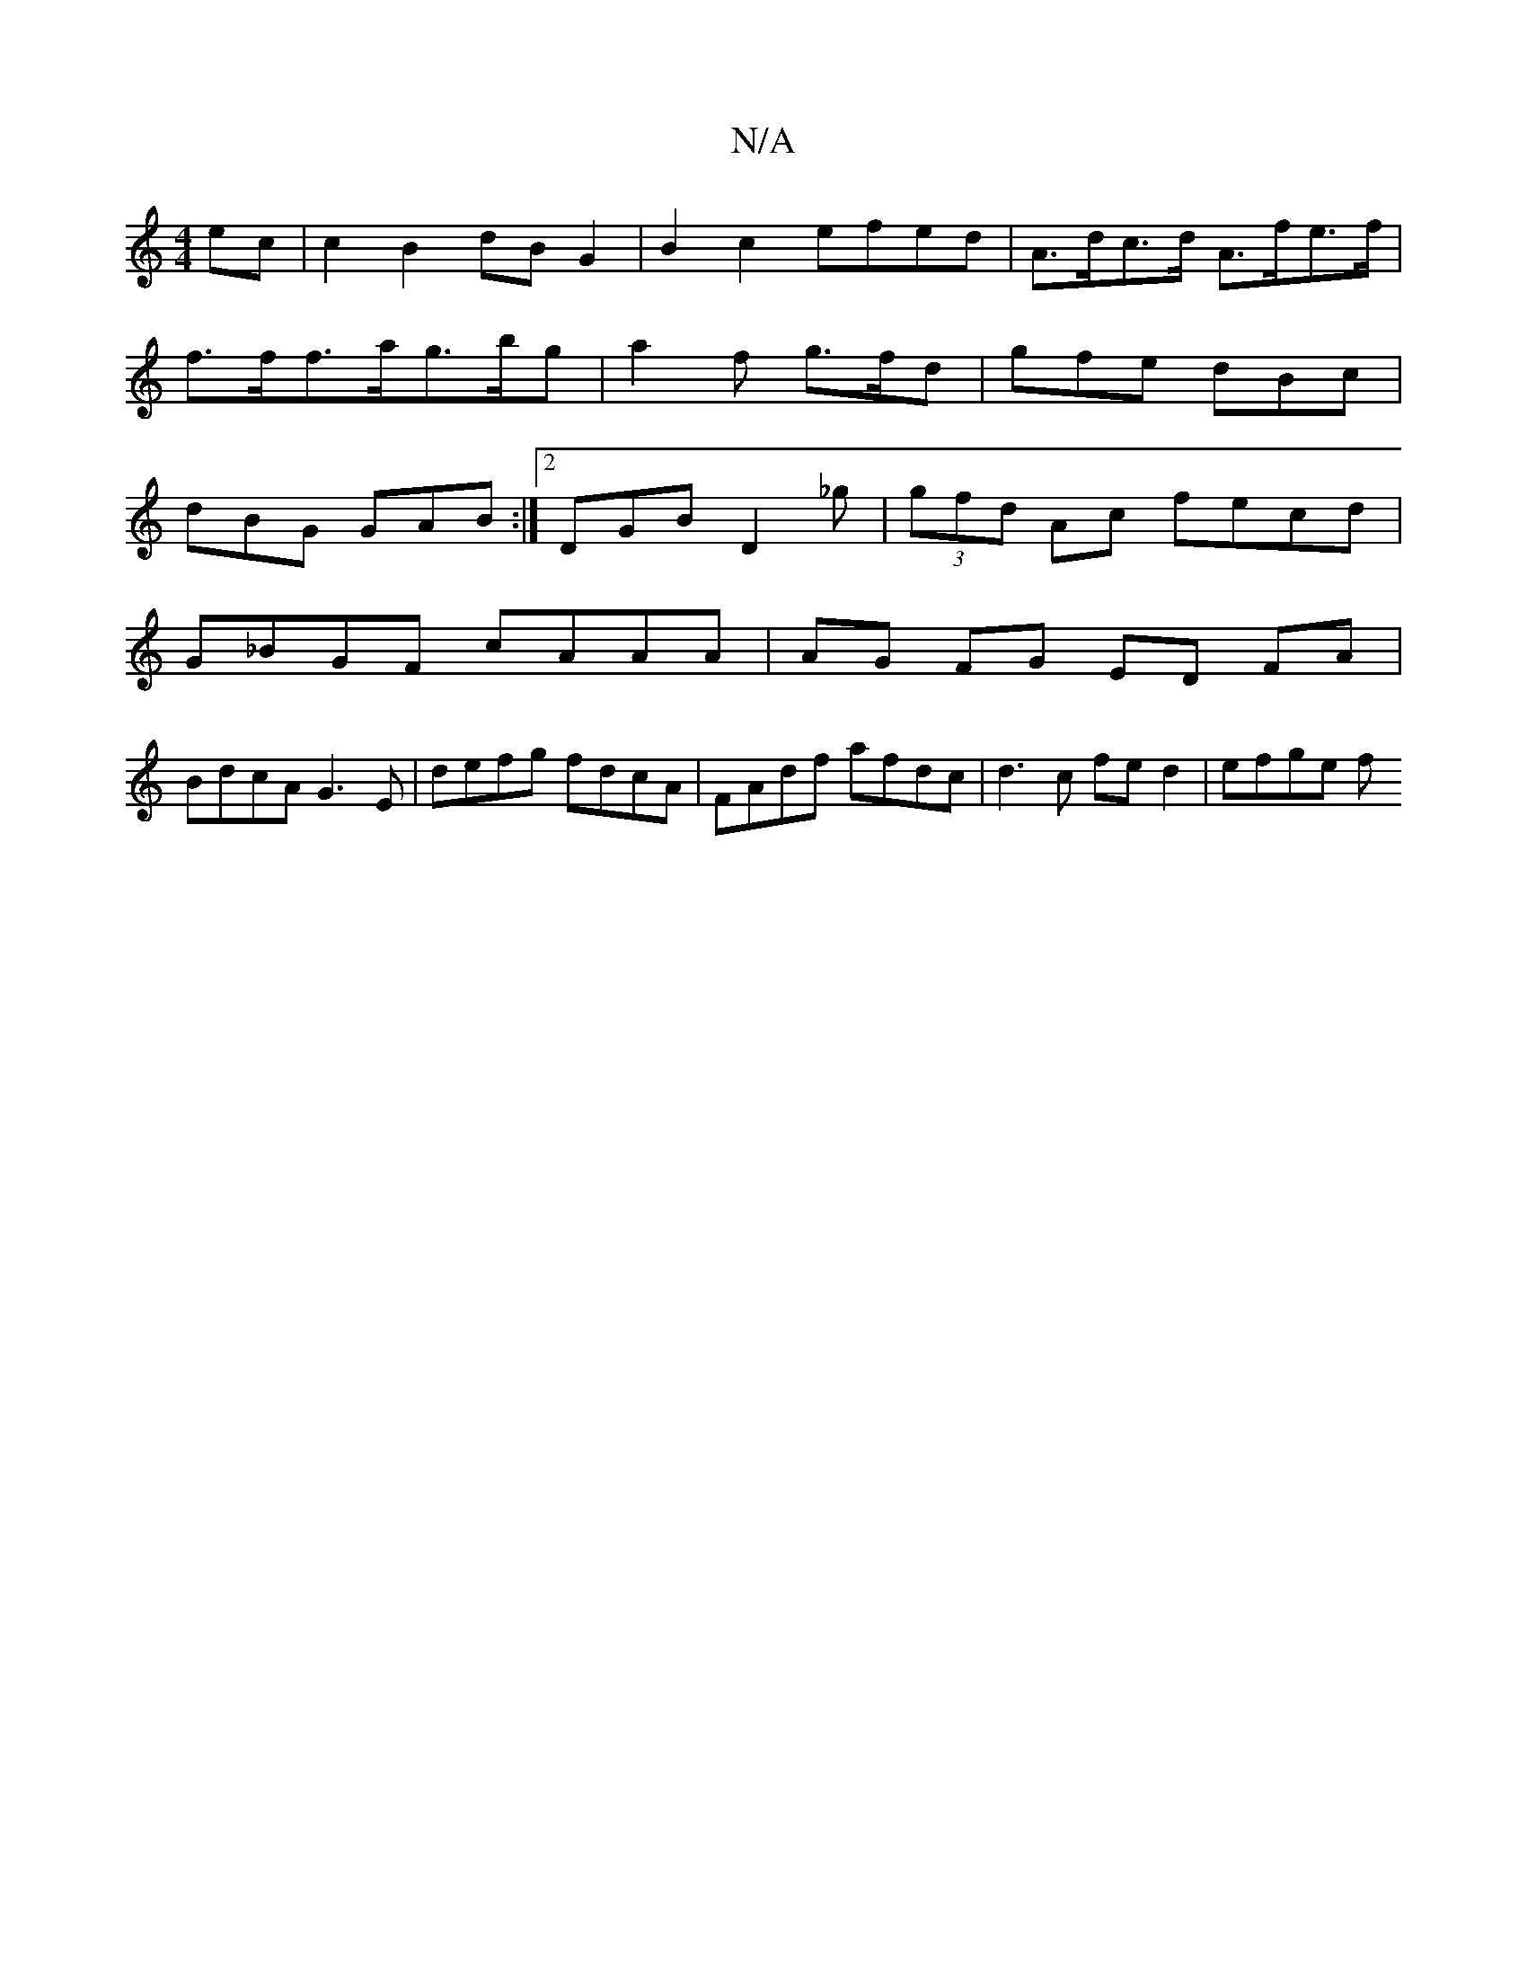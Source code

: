 X:1
T:N/A
M:4/4
R:N/A
K:Cmajor
ec | c2 B2 dB G2 | B2 c2 efed | A>dc>d A>fe>f | f>ff>a}g>bg | a2f g>fd | gfe dBc | dBG GAB :|2 DGB D2_g|(3gfd Ac fecd |
G_BGF cAAA | AG FG ED FA |
BdcA G3E | defg fdcA | FAdf afdc | d3c fe d2 | efge f
